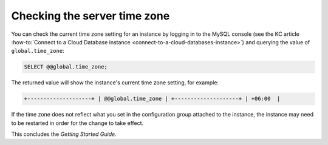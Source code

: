 .. _check-server-time-zone:

Checking the server time zone
~~~~~~~~~~~~~~~~~~~~~~~~~~~~~~~~

You can check the current time zone setting for an instance by
logging in to the MySQL console 
(see the KC article :how-to:`Connect to a Cloud Database instance <connect-to-a-cloud-databases-instance>`) 
and querying the value of ``global.time_zone``:

.. code::  

    SELECT @@global.time_zone;  

The returned value will show the instance's current time zone
setting, for example:

.. code::  

     +--------------------+ | @@global.time_zone | +--------------------+ | +06:00  |


If the time zone does not reflect what you set in the configuration group attached to the 
instance, the instance may need to be restarted in order for the change to take effect.

This concludes the *Getting Started Guide*. 
